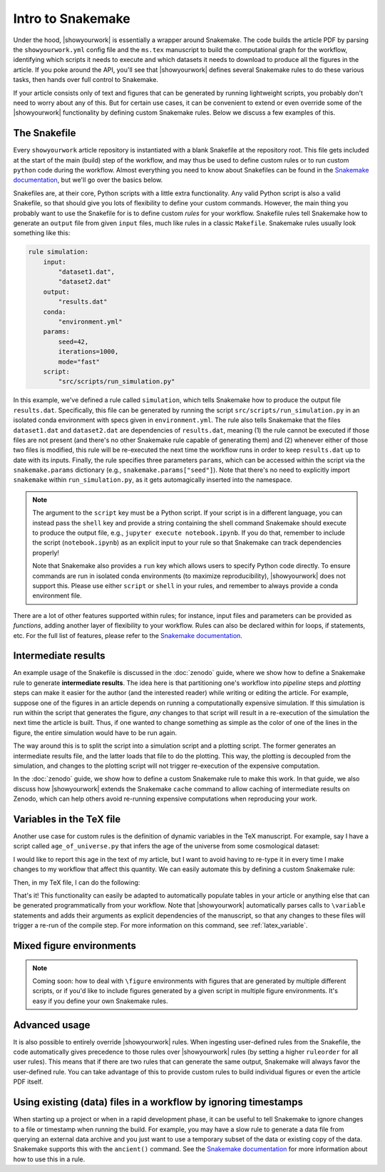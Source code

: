 Intro to Snakemake
==================

Under the hood, |showyourwork| is essentially a wrapper around Snakemake. The
code builds the article PDF by parsing the ``showyourwork.yml`` config file and
the ``ms.tex`` manuscript to build the computational graph for the workflow,
identifying which scripts it needs to execute and which datasets it needs to
download to produce all the figures in the article. If you poke around the
API, you'll see that |showyourwork| defines several Snakemake rules to do
these various tasks, then hands over full control to Snakemake.

If your article consists only of text and figures that can be generated by
running lightweight scripts, you probably don't need to worry about any of this.
But for certain use cases, it can be convenient to extend or even override some
of the |showyourwork| functionality by defining custom Snakemake rules.
Below we discuss a few examples of this.


The Snakefile
-------------

Every ``showyourwork`` article repository is instantiated with a blank Snakefile
at the repository root. This file gets included at the start of the main (build) step of the
workflow, and may thus be used to define custom rules or to run custom ``python``
code during the workflow. Almost everything you need to know about Snakefiles can
be found in the
`Snakemake documentation <https://snakemake.readthedocs.io/en/stable/snakefiles/rules.html>`_,
but we'll go over the basics below.

Snakefiles are, at their core, Python scripts with a little extra functionality.
Any valid Python script is also a valid Snakefile, so that should give you lots
of flexibility to define your custom commands. However, the main thing you probably
want to use the Snakefile for is to define custom *rules* for your workflow.
Snakefile rules tell Snakemake how to generate an ``output`` file from given
``input`` files, much like rules in a classic ``Makefile``. Snakemake rules
usually look something like this:

.. code-block:: python

    rule simulation:
        input:
            "dataset1.dat",
            "dataset2.dat"
        output:
            "results.dat"
        conda:
            "environment.yml"
        params:
            seed=42,
            iterations=1000,
            mode="fast"
        script:
            "src/scripts/run_simulation.py"

In this example, we've defined a rule called ``simulation``, which tells
Snakemake how to produce the output file ``results.dat``. Specifically,
this file can be generated by running the script ``src/scripts/run_simulation.py``
in an isolated conda environment with specs given in ``environment.yml``.
The rule also tells Snakemake that the files ``dataset1.dat`` and ``dataset2.dat``
are dependencies of ``results.dat``, meaning (1) the rule cannot be executed
if those files are not present (and there's no other Snakemake rule capable
of generating them) and (2) whenever either of those two files is modified,
this rule will be re-executed the next time the workflow runs in order to keep
``results.dat`` up to date with its inputs.
Finally, the rule specifies three parameters ``params``, which can be accessed
within the script via the ``snakemake.params`` dictionary
(e.g., ``snakemake.params["seed"]``). Note that there's
no need to explicitly import ``snakemake`` within ``run_simulation.py``, as
it gets automagically inserted into the namespace.

.. note::

    The argument to the ``script`` key must be a Python script.
    If your script is in a different language, you can instead pass the
    ``shell`` key and provide a string containing the shell command
    Snakemake should execute to produce the output file, e.g.,
    ``jupyter execute notebook.ipynb``. If you do that, remember to include
    the script (``notebook.ipynb``) as an explicit input to your rule so
    that Snakemake can track dependencies properly!

    Note that Snakemake also provides a ``run`` key which allows users
    to specify Python code directly. To ensure commands are run in isolated
    conda environments (to maximize reproducibility), |showyourwork| does
    not support this. Please use either ``script`` or ``shell`` in your rules,
    and remember to always provide a conda environment file.

There are a lot of other features supported within rules; for instance,
input files and parameters can be provided as *functions*, adding another
layer of flexibility to your workflow. Rules can also be declared within
for loops, if statements, etc. For the full list of features, please refer
to the
`Snakemake documentation <https://snakemake.readthedocs.io/en/stable/snakefiles/rules.html>`_.


Intermediate results
--------------------

An example usage of the Snakefile is discussed in the :doc:`zenodo` guide, where we show
how to define a Snakemake rule to generate **intermediate results**. The idea here
is that partitioning one's workflow into *pipeline* steps and *plotting* steps
can make it easier for the author (and the interested reader) while writing or
editing the article. For example, suppose one of the figures in an article
depends on running a computationally expensive simulation. If this simulation
is run within the script that generates the figure, *any* changes to that script
will result in a re-execution of the simulation the next time the article is
built. Thus, if one wanted to change something as simple as the color of one
of the lines in the figure, the entire simulation would have to be run again.

The way around this is to split the script into a simulation script and a plotting
script. The former generates an intermediate results file, and the latter loads
that file to do the plotting. This way, the plotting is decoupled from the
simulation, and changes to the plotting script will not trigger re-execution
of the expensive computation.

In the :doc:`zenodo` guide, we show how to define a custom Snakemake rule to
make this work. In that guide, we also discuss how |showyourwork| extends
the Snakemake ``cache`` command to allow caching of intermediate results on
Zenodo, which can help others avoid re-running expensive computations when
reproducing your work.


Variables in the TeX file
-------------------------

Another use case for custom rules is the definition of dynamic variables in
the TeX manuscript. For example, say I have a script called ``age_of_universe.py``
that infers the age of the universe from some cosmological dataset:

.. code-block:: python
    :caption: **File:** ``age_of_universe.py``

    import paths
    from my_awesome_code import get_age_of_universe

    # Load the data
    dataset = paths.data / "planck.dat"

    # Compute the age
    age = get_age_of_universe(dataset)

    # Write it to disk
    with open(paths.output / "age_of_universe.txt", "w") as f:
        print(f"{age:.3f}", file=f)

I would like
to report this age in the text of my article, but I want to avoid having to
re-type it in every time I make changes to my workflow that affect this quantity.
We can easily automate this by defining a custom Snakemake rule:

.. code-block:: python
    :caption: **File:** ``Snakefile``

    rule age_of_universe:
        input:
            "src/data/planck.dat"
        output:
            "src/tex/output/age_of_universe.txt"
        script:
            "src/scripts/age_of_universe.py"

Then, in my TeX file, I can do the following:

.. code-block:: latex
    :caption: **File:** ``ms.tex``

    Based on a detailed analysis of Planck observations of the cosmic
    microwave background, we have determined the age of the universe
    to be \variable{output/age_of_universe.txt} Gyr.

That's it! This functionality can easily be adapted to automatically populate tables in
your article or anything else that can be generated programmatically from your
workflow. Note that |showyourwork| automatically parses calls to ``\variable``
statements and adds their arguments as explicit dependencies of the manuscript,
so that any changes to these files will trigger a re-run of the compile step.
For more information on this command, see :ref:`latex_variable`.

Mixed figure environments
-------------------------

.. note::

    Coming soon: how to deal with ``\figure`` environments with figures
    that are generated by multiple different scripts, or if you'd like to
    include figures generated by a given script in multiple figure
    environments. It's easy if you define your own Snakemake rules.



Advanced usage
--------------

It is also possible to entirely override |showyourwork| rules. When ingesting
user-defined rules from the Snakefile, the code automatically gives precedence
to those rules over |showyourwork| rules (by setting a higher ``ruleorder`` for
all user rules). This means that if there are two rules that can generate the
same output, Snakemake will always favor the user-defined rule.
You can take advantage of this to provide custom rules to build individual
figures or even the article PDF itself.

Using existing (data) files in a workflow by ignoring timestamps
----------------------------------------------------------------

When starting up a project or when in a rapid development phase, it can be useful to
tell Snakemake to ignore changes to a file or timestamp when running the build. For
example, you may have a slow rule to generate a data file from querying an external data
archive and you just want to use a temporary subset of the data or existing copy of the
data. Snakemake supports this with the ``ancient()`` command. See the `Snakemake
documentation
<https://snakemake.readthedocs.io/en/stable/snakefiles/rules.html#ignoring-timestamps>`_
for more information about how to use this in a rule.
